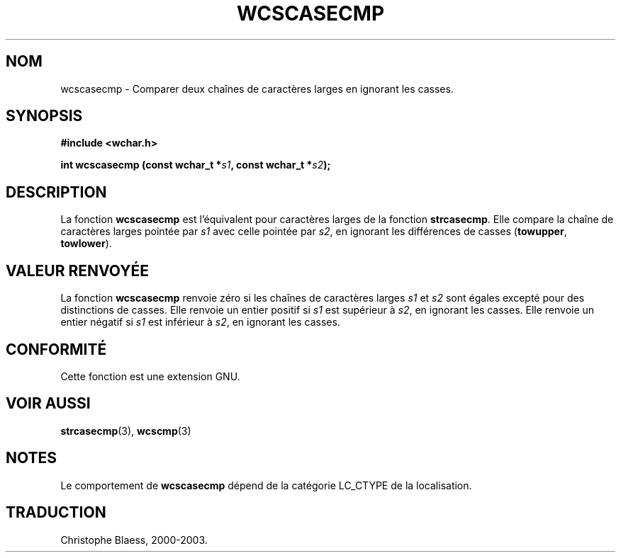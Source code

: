 .\" Copyright (c) Bruno Haible <haible@clisp.cons.org>
.\"
.\" This is free documentation; you can redistribute it and/or
.\" modify it under the terms of the GNU General Public License as
.\" published by the Free Software Foundation; either version 2 of
.\" the License, or (at your option) any later version.
.\"
.\" References consulted:
.\"   GNU glibc-2 source code and manual
.\"   Dinkumware C library reference http://www.dinkumware.com/
.\"   OpenGroup's Single Unix specification http://www.UNIX-systems.org/online.html
.\"
.\" Traduction 29/08/2000 par Christophe Blaess (ccb@club-internet.fr)
.\" LDP 1.30
.\" MàJ 21/07/2003 LDP-1.56
.TH WCSCASECMP 3 "21 juillet 2003" LDP "Manuel du programmeur Linux"
.SH NOM
wcscasecmp \- Comparer deux chaînes de caractères larges en ignorant les casses.
.SH SYNOPSIS
.nf
.B #include <wchar.h>
.sp
.BI "int wcscasecmp (const wchar_t *" s1 ", const wchar_t *" s2 );
.fi
.SH DESCRIPTION
La fonction \fBwcscasecmp\fP est l'équivalent pour caractères larges de la fonction \fBstrcasecmp\fP.
Elle compare la chaîne de caractères larges pointée par \fIs1\fP avec celle pointée par \fIs2\fP, en ignorant
les différences de casses (\fBtowupper\fP, \fBtowlower\fP).
.SH "VALEUR RENVOYÉE"
La fonction \fBwcscasecmp\fP renvoie zéro si les chaînes de caractères larges \fIs1\fP et \fIs2\fP sont égales
excepté pour des distinctions de casses.
Elle renvoie un entier positif si \fIs1\fP est supérieur à \fIs2\fP, en ignorant les casses.
Elle renvoie un entier négatif si \fIs1\fP est inférieur à \fIs2\fP, en ignorant les casses.
.SH "CONFORMITÉ"
Cette fonction est une extension GNU.
.SH "VOIR AUSSI"
.BR strcasecmp (3),
.BR wcscmp (3)
.SH NOTES
Le comportement de \fBwcscasecmp\fP dépend de la catégorie LC_CTYPE de la localisation.
.SH TRADUCTION
Christophe Blaess, 2000-2003.
